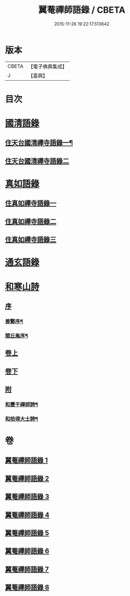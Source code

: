 #+TITLE: 翼菴禪師語錄 / CBETA
#+DATE: 2015-11-26 19:22:17.513642
* 版本
 |     CBETA|【電子佛典集成】|
 |         J|【嘉興】    |

* 目次
* [[file:KR6q0519_001.txt::001-0667a1][國清語錄]]
** [[file:KR6q0519_001.txt::001-0667a4][住天台國清禪寺語錄一¶]]
** [[file:KR6q0519_002.txt::002-0672b3][住天台國清禪寺語錄二]]
* [[file:KR6q0519_003.txt::003-0677b1][真如語錄]]
** [[file:KR6q0519_003.txt::003-0677b3][住真如禪寺語錄一]]
** [[file:KR6q0519_004.txt::004-0682a3][住真如禪寺語錄二]]
** [[file:KR6q0519_005.txt::005-0687a3][住真如禪寺語錄三]]
* [[file:KR6q0519_006.txt::006-0692c1][通玄語錄]]
* [[file:KR6q0519_007.txt::007-0697a1][和寒山詩]]
** [[file:KR6q0519_007.txt::007-0697a1][序]]
*** [[file:KR6q0519_007.txt::007-0697a2][善酇序¶]]
*** [[file:KR6q0519_007.txt::0697b2][閭丘胤序¶]]
** [[file:KR6q0519_007.txt::0698a1][卷上]]
** [[file:KR6q0519_008.txt::008-0702c1][卷下]]
** [[file:KR6q0519_008.txt::0706c1][附]]
*** [[file:KR6q0519_008.txt::0706c2][和豐干禪師詩¶]]
*** [[file:KR6q0519_008.txt::0706c22][和拾得大士詩¶]]
* 卷
** [[file:KR6q0519_001.txt][翼菴禪師語錄 1]]
** [[file:KR6q0519_002.txt][翼菴禪師語錄 2]]
** [[file:KR6q0519_003.txt][翼菴禪師語錄 3]]
** [[file:KR6q0519_004.txt][翼菴禪師語錄 4]]
** [[file:KR6q0519_005.txt][翼菴禪師語錄 5]]
** [[file:KR6q0519_006.txt][翼菴禪師語錄 6]]
** [[file:KR6q0519_007.txt][翼菴禪師語錄 7]]
** [[file:KR6q0519_008.txt][翼菴禪師語錄 8]]
